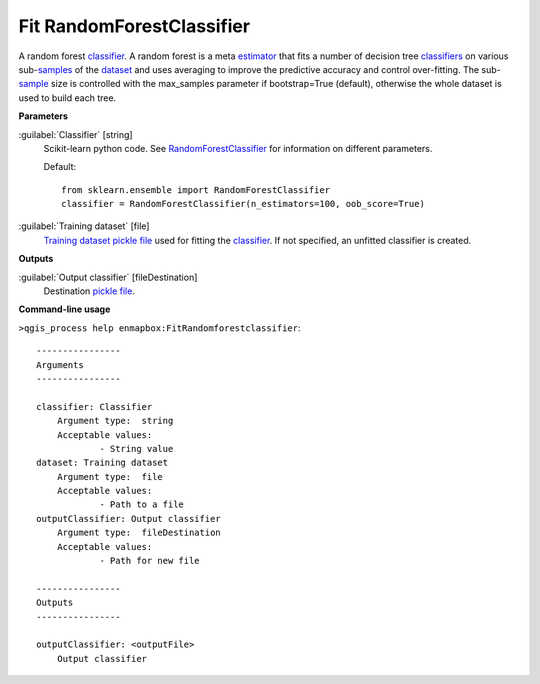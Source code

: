 .. _Fit RandomForestClassifier:

**************************
Fit RandomForestClassifier
**************************

A random forest `classifier <https://enmap-box.readthedocs.io/en/latest/general/glossary.html#term-classifier>`_.
A random forest is a meta `estimator <https://enmap-box.readthedocs.io/en/latest/general/glossary.html#term-estimator>`_ that fits a number of decision tree `classifiers <https://enmap-box.readthedocs.io/en/latest/general/glossary.html#term-classifier>`_ on various sub-`samples <https://enmap-box.readthedocs.io/en/latest/general/glossary.html#term-sample>`_ of the `dataset <https://enmap-box.readthedocs.io/en/latest/general/glossary.html#term-dataset>`_ and uses averaging to improve the predictive accuracy and control over-fitting. The sub-`sample <https://enmap-box.readthedocs.io/en/latest/general/glossary.html#term-sample>`_ size is controlled with the max_samples parameter if bootstrap=True (default), otherwise the whole dataset is used to build each tree.

**Parameters**


:guilabel:`Classifier` [string]
    Scikit-learn python code. See `RandomForestClassifier <http://scikit-learn.org/stable/modules/generated/sklearn.ensemble.RandomForestClassifier.html>`_ for information on different parameters.

    Default::

        from sklearn.ensemble import RandomForestClassifier
        classifier = RandomForestClassifier(n_estimators=100, oob_score=True)

:guilabel:`Training dataset` [file]
    `Training dataset <https://enmap-box.readthedocs.io/en/latest/general/glossary.html#term-training-dataset>`_ `pickle file <https://enmap-box.readthedocs.io/en/latest/general/glossary.html#term-pickle-file>`_ used for fitting the `classifier <https://enmap-box.readthedocs.io/en/latest/general/glossary.html#term-classifier>`_. If not specified, an unfitted classifier is created.

**Outputs**


:guilabel:`Output classifier` [fileDestination]
    Destination `pickle file <https://enmap-box.readthedocs.io/en/latest/general/glossary.html#term-pickle-file>`_.

**Command-line usage**

``>qgis_process help enmapbox:FitRandomforestclassifier``::

    ----------------
    Arguments
    ----------------
    
    classifier: Classifier
    	Argument type:	string
    	Acceptable values:
    		- String value
    dataset: Training dataset
    	Argument type:	file
    	Acceptable values:
    		- Path to a file
    outputClassifier: Output classifier
    	Argument type:	fileDestination
    	Acceptable values:
    		- Path for new file
    
    ----------------
    Outputs
    ----------------
    
    outputClassifier: <outputFile>
    	Output classifier
    
    